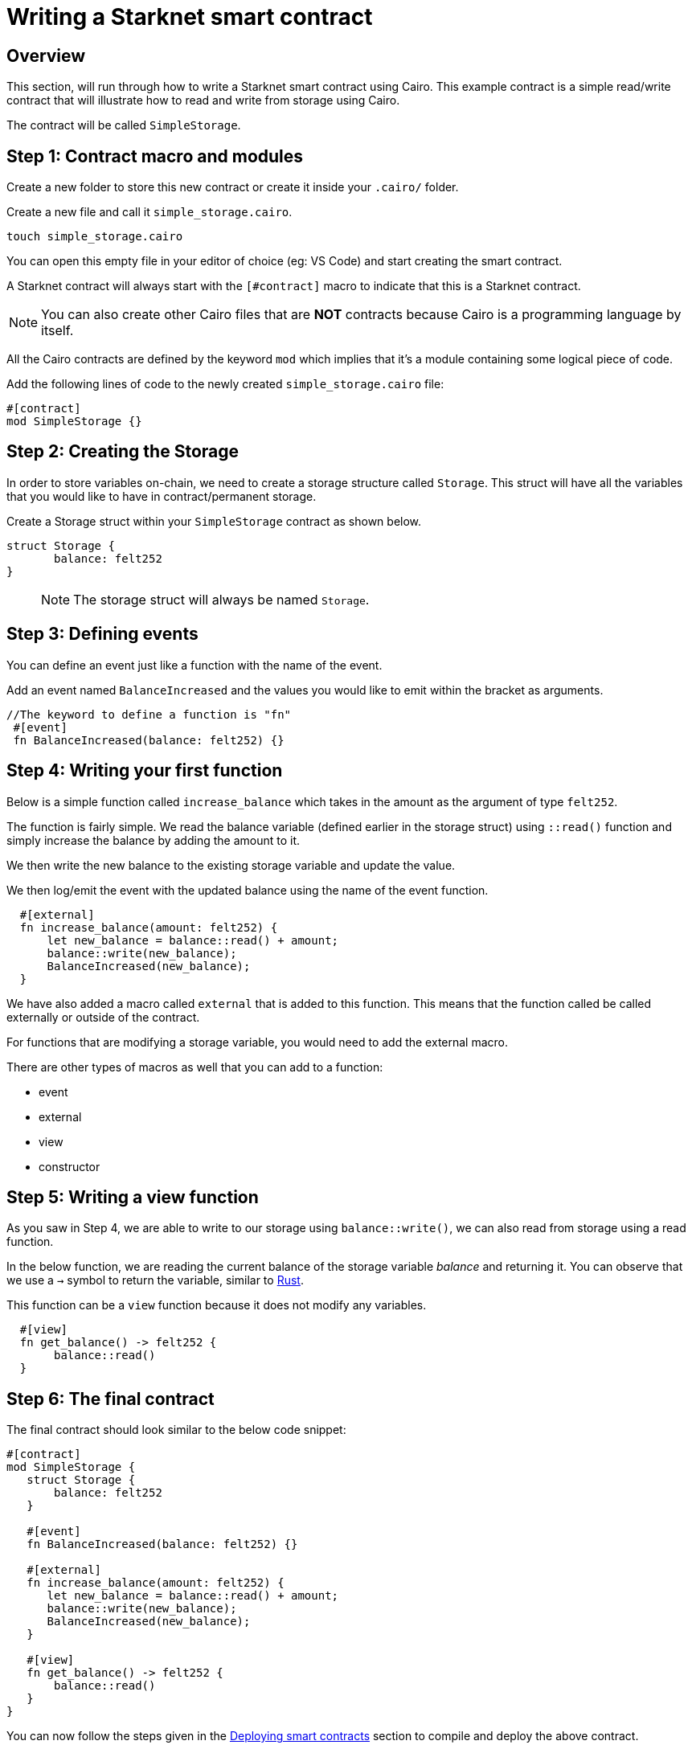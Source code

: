 [id="writing_contracts"]

= Writing a Starknet smart contract

== Overview

This section, will run through how to write a Starknet smart contract using Cairo. This example
contract is a simple read/write contract that will illustrate how to read
and write from storage using Cairo.

The contract will be called `SimpleStorage`.

== Step 1: Contract macro and modules

Create a new folder to store this new contract or create it inside your `.cairo/` folder.


Create a new file and call it `simple_storage.cairo`.

[,Bash]
----
touch simple_storage.cairo
----

You can open this empty file in your editor of choice (eg: VS Code) and start creating the smart
contract.

A Starknet contract will always start with the `[#contract]` macro to indicate that this is a Starknet contract.

[NOTE]
=====
You can also create other Cairo files that are *NOT* contracts because Cairo is a
programming language by itself.
=====

All the Cairo contracts are defined by the keyword `mod` which implies that it's a module containing some logical piece of code.

Add the following lines of code to the newly created `simple_storage.cairo` file:

[,Bash]
----
#[contract]
mod SimpleStorage {}
----

== Step 2: Creating the Storage

In order to store variables on-chain, we need to create a storage structure called `Storage`.
This struct will have all the variables that you would like to have in contract/permanent storage.

Create a Storage struct within your `SimpleStorage` contract as shown below.

[,Bash]
----
struct Storage {
       balance: felt252
}
----

____

NOTE: The storage struct will always be named `Storage`.
____

== Step 3: Defining events

You can define an event just like a function with the name of the event.

Add an event named `BalanceIncreased` and the values you would like to emit within the bracket
as arguments.

[,Bash]
----
//The keyword to define a function is "fn"
 #[event]
 fn BalanceIncreased(balance: felt252) {}
----

== Step 4: Writing your first function

Below is a simple function called `increase_balance` which takes in the amount as the argument of type `felt252`.


The function is fairly simple. We read the balance variable (defined earlier in the storage
struct) using `::read()` function and simply increase the balance by adding the amount to it.

We then write the new balance to the existing storage variable and update the value.

We then log/emit the event with the updated balance using the name of the event function.

[,Bash]
----
  #[external]
  fn increase_balance(amount: felt252) {
      let new_balance = balance::read() + amount;
      balance::write(new_balance);
      BalanceIncreased(new_balance);
  }
----

We have also added a macro called `external` that is added to this function. This means that the
function called be called externally or outside of the contract.

For functions that are modifying a storage variable, you would need to add the external macro.

There are other types of macros as well that you can add to a function:

    * event
    * external
    * view
    * constructor

== Step 5: Writing a view function

As you saw in Step 4, we are able to write to our storage using `balance::write()`, we can also
read from storage using a read function.

In the below function, we are reading the current balance of the storage variable _balance_ and
returning it. You can observe that we use a `->` symbol to return the variable, similar to
link:https://www.rust-lang.org/learn[Rust].

This function can be a `view` function because it does not modify any variables.

[,Bash]
----
  #[view]
  fn get_balance() -> felt252 {
       balance::read()
  }
----

== Step 6: The final contract

The final contract should look similar to the below code snippet:

[,Bash]
----
#[contract]
mod SimpleStorage {
   struct Storage {
       balance: felt252
   }

   #[event]
   fn BalanceIncreased(balance: felt252) {}

   #[external]
   fn increase_balance(amount: felt252) {
      let new_balance = balance::read() + amount;
      balance::write(new_balance);
      BalanceIncreased(new_balance);
   }

   #[view]
   fn get_balance() -> felt252 {
       balance::read()
   }
}
----

You can now follow the steps given in the xref:cairo_1/deploying_contracts.adoc[Deploying smart contracts] section to compile and
deploy the
above contract.
